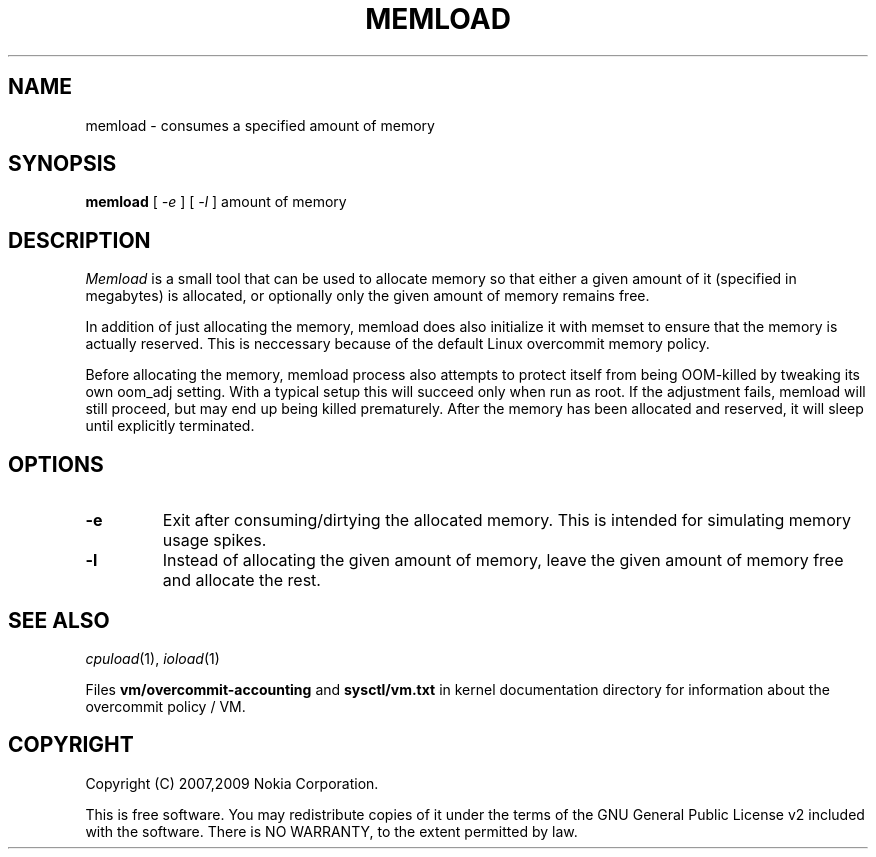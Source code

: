 .TH MEMLOAD 1 "2009-09-03" "sp-stress"
.SH NAME
memload \- consumes a specified amount of memory
.SH SYNOPSIS
\fBmemload\fP [ \fI-e\fR ] [ \fI-l\fR ] amount of memory 
.SH DESCRIPTION
\fIMemload\fP is a small tool that can be used to allocate memory so that
either a given amount of it (specified in megabytes) is allocated,
or optionally only the given amount of memory remains free.
.PP
In addition of just allocating the memory, memload does also
initialize it with memset to ensure that the memory is actually reserved. 
This is neccessary because of the default Linux overcommit memory
policy.
.PP
Before allocating the memory, memload process also attempts to protect 
itself from being OOM-killed by tweaking its own oom_adj setting. 
With a typical setup this will succeed only when run as root. 
If the adjustment fails, memload will still proceed,
but may end up being killed prematurely. After the memory has been
allocated and reserved, it will sleep until explicitly terminated.
.SH OPTIONS
.TP
.B \-e
Exit after consuming/dirtying the allocated memory.  This is intended
for simulating memory usage spikes.
.TP
.B \-l
Instead of allocating the given amount of memory, leave the given
amount of memory free and allocate the rest.
.SH SEE ALSO
.IR cpuload (1),
.IR ioload (1)
.PP
Files \fBvm/overcommit-accounting\fP and \fBsysctl/vm.txt\fP in kernel
documentation directory for information about the overcommit policy /
VM.
.SH COPYRIGHT
Copyright (C) 2007,2009 Nokia Corporation.
.PP
This is free software.  You may redistribute copies of it under the
terms of the GNU General Public License v2 included with the software.
There is NO WARRANTY, to the extent permitted by law.
